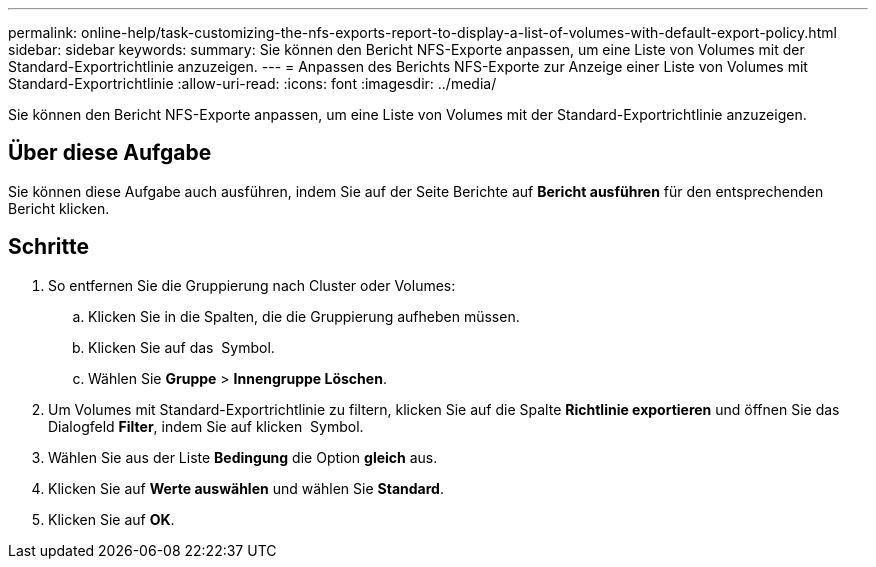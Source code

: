 ---
permalink: online-help/task-customizing-the-nfs-exports-report-to-display-a-list-of-volumes-with-default-export-policy.html 
sidebar: sidebar 
keywords:  
summary: Sie können den Bericht NFS-Exporte anpassen, um eine Liste von Volumes mit der Standard-Exportrichtlinie anzuzeigen. 
---
= Anpassen des Berichts NFS-Exporte zur Anzeige einer Liste von Volumes mit Standard-Exportrichtlinie
:allow-uri-read: 
:icons: font
:imagesdir: ../media/


[role="lead"]
Sie können den Bericht NFS-Exporte anpassen, um eine Liste von Volumes mit der Standard-Exportrichtlinie anzuzeigen.



== Über diese Aufgabe

Sie können diese Aufgabe auch ausführen, indem Sie auf der Seite Berichte auf *Bericht ausführen* für den entsprechenden Bericht klicken.



== Schritte

. So entfernen Sie die Gruppierung nach Cluster oder Volumes:
+
.. Klicken Sie in die Spalten, die die Gruppierung aufheben müssen.
.. Klicken Sie auf das image:../media/click-to-see-menu.gif[""] Symbol.
.. Wählen Sie *Gruppe* > *Innengruppe Löschen*.


. Um Volumes mit Standard-Exportrichtlinie zu filtern, klicken Sie auf die Spalte *Richtlinie exportieren* und öffnen Sie das Dialogfeld *Filter*, indem Sie auf klicken image:../media/click-to-filter.gif[""] Symbol.
. Wählen Sie aus der Liste *Bedingung* die Option *gleich* aus.
. Klicken Sie auf *Werte auswählen* und wählen Sie *Standard*.
. Klicken Sie auf *OK*.

